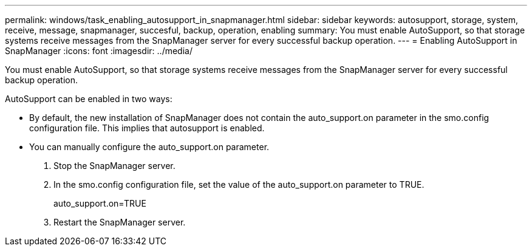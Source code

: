 ---
permalink: windows/task_enabling_autosupport_in_snapmanager.html
sidebar: sidebar
keywords: autosupport, storage, system, receive, message, snapmanager, succesful, backup, operation, enabling
summary: You must enable AutoSupport, so that storage systems receive messages from the SnapManager server for every successful backup operation.
---
= Enabling AutoSupport in SnapManager
:icons: font
:imagesdir: ../media/

[.lead]
You must enable AutoSupport, so that storage systems receive messages from the SnapManager server for every successful backup operation.

AutoSupport can be enabled in two ways:

* By default, the new installation of SnapManager does not contain the auto_support.on parameter in the smo.config configuration file. This implies that autosupport is enabled.
* You can manually configure the auto_support.on parameter.

. Stop the SnapManager server.
. In the smo.config configuration file, set the value of the auto_support.on parameter to TRUE.
+
auto_support.on=TRUE

. Restart the SnapManager server.
